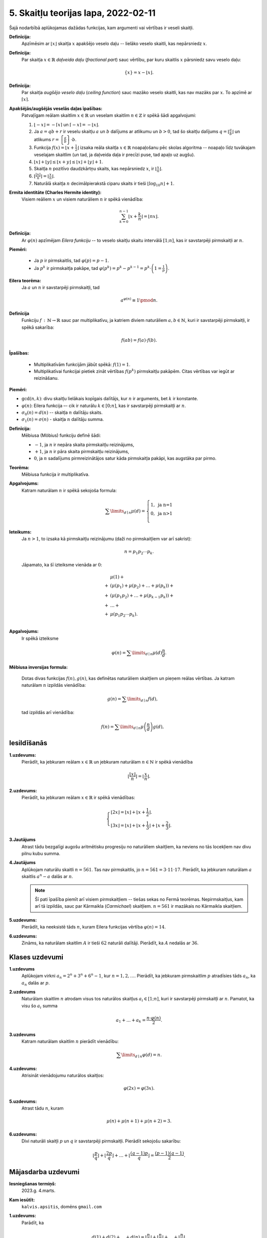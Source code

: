 5. Skaitļu teorijas lapa, 2022-02-11
========================================

Šajā nodarbībā aplūkojamas dažādas funkcijas, kam argumenti vai vērtības ir veseli skaitļi. 

**Definīcija:** 
  Apzīmēsim ar :math:`\lfloor x \rfloor` skaitļa :math:`x` apakšējo veselo daļu -- lielāko
  veselo skaitli, kas nepārsniedz :math:`x`.
  
  
**Definīcija:** 
  Par skaitļa :math:`x \in \mathbb{R}` *daļveida daļu* (*fractional part*) sauc 
  vērtību, par kuru skaitlis :math:`x` pārsniedz savu veselo daļu:

  .. math:: 
    \{x\} = x - \lfloor x \rfloor. 
    
**Definīcija:** 
  Par skaitļa *augšējo veselo daļu* (*ceiling function*) sauc mazāko veselo skaitli, 
  kas nav mazāks par :math:`x`. To apzīmē ar :math:`\lceil x \rceil`. 
  

  
  

**Apakšējās/augšējās veselās daļas īpašības:** 
  Patvaļīgam reālam skaitlim :math:`x \in \mathbb{R}` un veselam skaitlim 
  :math:`n \in \mathbb{Z}` ir spēkā šādi apgalvojumi: 
    
  1. :math:`\lfloor -x \rfloor = - \lceil x \rceil` un 
     :math:`\lceil -x \rceil = - \lfloor x \rfloor`. 
     
  2. Ja :math:`a = qb+r` ir veselu skaitļu :math:`a` un :math:`b` dalījums ar 
     atlikumu un :math:`b > 0`, tad šo skaitļu dalījums
     :math:`{\displaystyle q = \left\lfloor \frac{a}{b} \right\rfloor}` un atlikums
     :math:`{\displaystyle r = \left\{ \frac{a}{b} \right\} \cdot b}`. 

  3. Funkcija :math:`{\displaystyle f(x) = \left\lfloor x + \frac{1}{2} \right\rfloor}` 
     izsaka reāla skaitļa :math:`x \in \mathbb{R}` noapaļošanu pēc skolas 
     algoritma -- noapaļo līdz tuvākajam veselajam skaitlim (un tad, ja 
     daļveida daļa ir precīzi puse, tad apaļo uz augšu). 
  
  4. :math:`\lfloor x \rfloor + \lfloor y \rfloor \leq \lfloor x + y \rfloor \leq 
     \lfloor x \rfloor + \lfloor y \rfloor + 1`.

  5. Skaitļa :math:`n` pozitīvo daudzkārtņu skaits, kas nepārsniedz :math:`x`, 
     ir :math:`{\displaystyle \left\lfloor \frac{x}{n} \right\rfloor{}}`. 

  6. :math:`{\displaystyle \left\lfloor \frac{\lfloor x \rfloor}{n} \right\rfloor = 
     \left\lfloor \frac{x}{n} \right\rfloor}`. 
	 
  7. Naturālā skaitļa :math:`n` decimālpierakstā ciparu 
     skaits ir tieši :math:`\lfloor \log_{10} n \rfloor + 1`. 
  


**Ermita identitāte (Charles Hermite identity):**
  Visiem reāliem :math:`x` un visiem naturāliem :math:`n` ir spēkā vienādība:
  
  .. math:: 
  
    \sum_{k=0}^{n-1}\left\lfloor x+\frac{k}{n}\right\rfloor=\lfloor nx\rfloor .



**Definīcija:**
  Ar :math:`\varphi(n)` apzīmējam *Eilera funkciju* -- to veselo skaitļu
  skaitu intervālā :math:`[1;n]`, kas ir savstarpēji pirmskaitļi ar :math:`n`.

**Piemēri:**

  * Ja :math:`p` ir pirmskaitlis, tad :math:`\varphi(p) = p-1`.
  * Ja :math:`p^k` ir pirmskaitļa pakāpe, tad :math:`\varphi(p^k) = p^k - p^{k-1} = p^k \cdot \left(1 = \frac{1}{p} \right)`.


**Eilera teorēma:**
  Ja :math:`a` un :math:`n` ir savstarpēji pirmskaitļi, tad

  .. math::

    a^{\varphi(n)} \equiv 1 \pmod n.


**Definīcija**
  Funkciju :math:`f\,:\,\mathbb{N} \rightarrow \mathbb{R}` sauc par multiplikatīvu,
  ja katriem diviem naturāliem :math:`a,b \in \mathbb{N}`, kuri ir savstarpēji pirmskaitļi,
  ir spēkā sakarība:

  .. math::

    f(ab) = f(a) \cdot f(b).


**Īpašības:**

  * Multiplikatīvām funkcijām jābūt spēkā: :math:`f(1) = 1`.
  * Multiplikatīvai funkcijai pietiek zināt vērtības :math:`f(p^k)`
    pirmskaitļu pakāpēm. Citas vērtības var iegūt ar reizināšanu.




**Piemēri:**

* :math:`\mbox{gcd}(n,k)`: divu skaitļu lielākais kopīgais dalītājs,
  kur :math:`n` ir arguments, bet :math:`k` ir konstante.
* :math:`\varphi(n)`: Eilera funkcija –- cik ir naturālu
  :math:`k \in [0;n]`, kas ir savstarpēji pirmskaitļi ar :math:`n`.
* :math:`\sigma_0(n) = d(n)` -- skaitļa :math:`n` dalītāju skaits.
* :math:`\sigma_1(n) = \sigma(n)` - skaitļa :math:`n` dalītāju summa.



**Definīcija:**
  Mēbiusa (Möbius) funkciju definē šādi:

  * :math:`-1`, ja :math:`n` ir nepāra skaita pirmskaitļu reizinājums,
  * :math:`+1`, ja :math:`n` ir pāra skaita pirmskaitļu reizinājums,
  * :math:`0`, ja :math:`n` sadalījums pirmreizinātājos satur
    kāda pirmskaitļa pakāpi, kas augstāka par pirmo.


.. image:: figs-2022-2023-worksheet05/mobius-function.png
   :width: 4in



**Teorēma:**
  Mēbiusa funkcija ir multiplikatīva.

**Apgalvojums:**
  Katram naturālam :math:`n` ir spēkā sekojoša formula:

  .. math::

    \sum\limits_{d\mid{}n} \mu(d) = \left\{
    \begin{array}{l}
    1,\;\mbox{ja n=1}\\
    0,\;\mbox{ja n>1}\\
    \end{array}
    \right.


**Ieteikums:**
  Ja :math:`n > 1`, to izsaka kā pirmskaitļu reizinājumu (daži no pirmskaitļiem var arī sakrist):

  .. math::

    n = p_1p_2\cdots{}p_k.

  Jāpamato, ka šī izteiksme vienāda ar :math:`0`:

  .. math::

    \begin{array}{rl}
      & \mu(1) + \\
    + & \left( \mu(p_1) + \mu(p_2) + \ldots + \mu(p_k) \right) + \\
    + & \left(\mu(p_1p_2) + \ldots + \mu(p_{k-1}p_k) \right) + \\
    + & \ldots + \\
    + & \mu(p_1 p_2 \cdots p_k).\\
    \end{array}



**Apgalvojums:**
  Ir spēkā izteiksme 

  .. math::

    \varphi(n) = \sum\limits_{d\mid{}n} \mu(d)\frac{n}{d}.



**Mēbiusa inversijas formula:**

  Dotas divas funkcijas :math:`f(n),g(n)`, kas definētas naturāliem skaitļiem un pieņem reālas vērtības. 
  Ja katram naturālam :math:`n` izpildās vienādība: 
  
  .. math::
  
    g(n) = \sum\limits_{d\mid{}n} f(d), 
	
  tad izpildās arī vienādība:
  
  .. math:: 
  
    f(n) = \sum\limits_{d\mid{}n} \mu\left( \frac{n}{d} \right) g(d), 
    
 






Iesildīšanās
--------------

.. ...............
.. TODO for tests.
.. ...............

**1.uzdevums:** 
  Pierādīt, ka jebkuram reālam :math:`x \in \mathbb{R}` un jebkuram naturālam :math:`n \in \mathbb{N}` ir spēkā vienādība

  .. math::

    \left\lfloor \frac{ \lfloor x \rfloor }{n} \right\rfloor = \left\lfloor \frac{x}{n} \right\rfloor.

**2.uzdevums:** 
  Pierādīt, ka jebkuram reālam :math:`x \in \mathbb{R}` ir spēkā vienādības:

  .. math::

    \left\{
    \begin{array}{l}
    \lfloor 2x \rfloor = \lfloor x \rfloor + \lfloor x + \frac{1}{2} \rfloor. \\
    \lfloor 3x \rfloor = \lfloor x \rfloor + \lfloor x + \frac{1}{3} \rfloor + \lfloor x + \frac{2}{3} \rfloor.
    \end{array}
    \right.


**3.Jautājums**
  Atrast tādu bezgalīgi augošu aritmētisku progresiju no naturāliem skaitļiem,
  ka neviens no tās locekļiem nav divu pilnu kubu summa.


.. **4.Jautājums**
..
..  **(A)**
..    Izrakstīja visu naturālo skaitļu kvadrātus :math:`1^2, 2^2, 3^2, 4^2,\ldots` un katram no tiem
..    atrada pēdējos divus ciparus (atlikumu, dalot ar :math:`100`). Cik dažādas pēdējo divu ciparu kombinācijas 
..    ieguva?
..
..  **(B)**
..    Izrakstīja visu naturālo skaitļu divdesmitās pakāpes :math:`1^{20}, 2^{20}, 3^{20}, 4^{20},\ldots` un katram no tiem
..    atrada pēdējos divus ciparus. Cik dažādas pēdējo divu ciparu kombinācijas 
..    ieguva?
   
  Ar cik dažādām divu pēdējo ciparu kombinācijām  pēdējiem diviem cipariem var beigties naturāla skaitļa :math:`n` pakāpe :math:`n^{20}`?

**4.Jautājums**
  Aplūkojam naturālu skaitli :math:`n = 561`. Tas nav pirmskaitlis, jo :math:`n = 561 = 3 \cdot 11 \cdot 17`.
  Pierādīt, ka jebkuram naturālam :math:`a` skaitlis :math:`a^{n} - a` dalās ar :math:`n`.

  .. note::
    Šī pati īpašība piemīt arī visiem pirmskaitļiem -- tiešas sekas no Fermā teorēmas.
    Nepirmskaitļus, kam arī tā izpildās, sauc par Kārmaikla (*Carmichael*) skaitļiem. :math:`n = 561` ir mazākais no
    Kārmaikla skaitļiem.

**5.uzdevums:**
  Pierādīt, ka neeksistē tāds :math:`n`, kuram Eilera funkcijas vērtība :math:`\varphi(n) = 14`.


**6.uzdevums:**
  Zināms, ka naturālam skaitlim :math:`A` ir tieši :math:`62` naturāli
  dalītāji. Pierādīt, ka :math:`A` nedalās ar :math:`36`.





Klases uzdevumi
-------------------

**1.uzdevums**
  Aplūkojam virkni :math:`a_n = 2^n + 3^n + 6^n - 1`, kur :math:`n = 1,2,\ldots`.
  Pierādīt, ka jebkuram pirmskaitlim :math:`p` atradīsies tāds :math:`a_n`,
  ka :math:`a_n` dalās ar :math:`p`.



**2.uzdevums**
  Naturālam skaitlim :math:`n` atrodam visus tos naturālos skaitļus :math:`a_i \in [1;n]`,
  kuri ir savstarpēji pirmskaitļi ar :math:`n`. Pamatot, ka visu šo :math:`a_i` summa

  .. math::

    a_1 + \ldots + a_k = \frac{n \cdot \varphi(n)}{2}.


**3.uzdevums**
  Katram naturālam skaitlim :math:`n` pierādīt vienādību:

  .. math::

    \sum\limits_{d\mid{}n} \varphi(d) = n.



**4.uzdevums:**
  Atrisināt vienādojumu naturālos skaitļos:

  .. math::

    \varphi(2x) = \varphi(3x).



**5.uzdevums:**
  Atrast tādu :math:`n`, kuram

  .. math::

    \mu(n) + \mu(n+1) + \mu(n+2) = 3.

    
**6.uzdevums:** 
  Divi naturāli skaitļi :math:`p` un :math:`q` ir savstarpēji pirmskaitļi. Pierādīt sekojošu sakarību: 
  
  .. math:: 
  
    \left\lfloor \frac{p}{q} \right\rfloor + \left\lfloor \frac{2p}{q} \right\rfloor + \ldots 
    + \left\lfloor \frac{(q-1)p}{q} \right\rfloor  = \frac{(p-1)(q-1)}{2}. 












Mājasdarba uzdevumi
---------------------

**Iesniegšanas termiņš:**
  2023.g. 4.marts.

**Kam iesūtīt:**
  ``kalvis.apsitis``, domēns ``gmail.com``




**1.uzdevums:**
  Parādīt, ka

  .. math::

    d(1) + d(2) + \ldots + d(n) = \left\lfloor \frac{n}{1} \right\rfloor +
    \left\lfloor \frac{n}{2} \right\rfloor + \ldots + \left\lfloor \frac{n}{n} \right\rfloor.


**2.uzdevums:**
  Parādīt, ka

  .. math::

    \sigma(1) + \sigma(2) + \ldots + \sigma(n) = 1\cdot \left\lfloor \frac{n}{1} \right\rfloor +
    2 \cdot \left\lfloor \frac{n}{2} \right\rfloor + \ldots + n \cdot \left\lfloor \frac{n}{n} \right\rfloor.


**3.uzdevums:**
  Dots naturāls skaitlis :math:`n`. Noteikt atkarībā no :math:`n`, 
  cik ir skaitļu :math:`x \in \{ 1, 2, \ldots, n\}`, kuriem :math:`x^2 \equiv x \pmod {n}`. 


**4.uzdevums:**
  
  **(A)**
    Izmantojot matemātiskus spriedumus (nevis datorprogrammu), atrast cik 
    dažādu primitīvo sakņu ir pirmskaitlim :math:`p = 41`? (Viena no tām ir :math:`a = 6`, bet ir arī citas.)
  
  **(B)**
    Pamatot, ka patvaļīgam nepāra pirmskaitlim :math:`p`, primitīvo sakņu skaits ir :math:`\varphi(p-1)`, kas ir Eilera funkcijas vērtība.


.. Baltic Way atlase, 2019.g.\ septembris.

**5.uzdevums:**
  Dots naturāls skaitlis :math:`m` un pirmskaitlis :math:`p`, kas ir skaitļa :math:`m^2 - 2` dalītājs. 
  Zināms, ka eksistē tāds naturāls skaitlis :math:`a`, ka :math:`a^2 + m - 2` dalās ar :math:`p`. 
  Pierādīt, ka eksistē tāds naturāls skaitlis :math:`b`, ka :math:`b^2 - m - 2` 
  dalās ar :math:`p`. 
  
.. {\bf Pierādījums.} Zināms, ka ${\displaystyle \dlegendre{2-m}{p} = 1}$; pieņemsim no pretējā, ka ${\displaystyle \dlegendre{2+m}{p} = -1}$
.. (t.i. kongruenci $b^2 - m - 2 \equiv 0$  nevar atrisināt). Iegūstam: \newline
.. ${\displaystyle 1 \cdot (-1) = \dlegendre{2-m}{p} \cdot \dlegendre{2+m}{p} = \dlegendre{4 - m^2}{p} = \dlegendre{(4 - m^2) + (m^2 - 2)}{p} = 
.. \dlegendre{2}{p}}$.\newline
.. Esam ieguvuši, ka $\dlegendre{2}{p} = -1$, bet tas nav iespējams, jo $m^2 - 2$ dalās ar $p$, t.i. kongruenci 
.. $m^2 \equiv 2$ var atrisināt un $2$ ir kvadrātiskais atlikums pēc $p$ moduļa. Pretruna. $\blacksquare$



